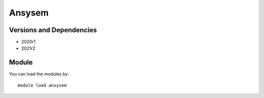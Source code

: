 .. _backbone-label:

Ansysem
==============================

Versions and Dependencies
~~~~~~~~
- 2020r1
- 2021r2

Module
~~~~~~~~
You can load the modules by::

    module load ansysem

